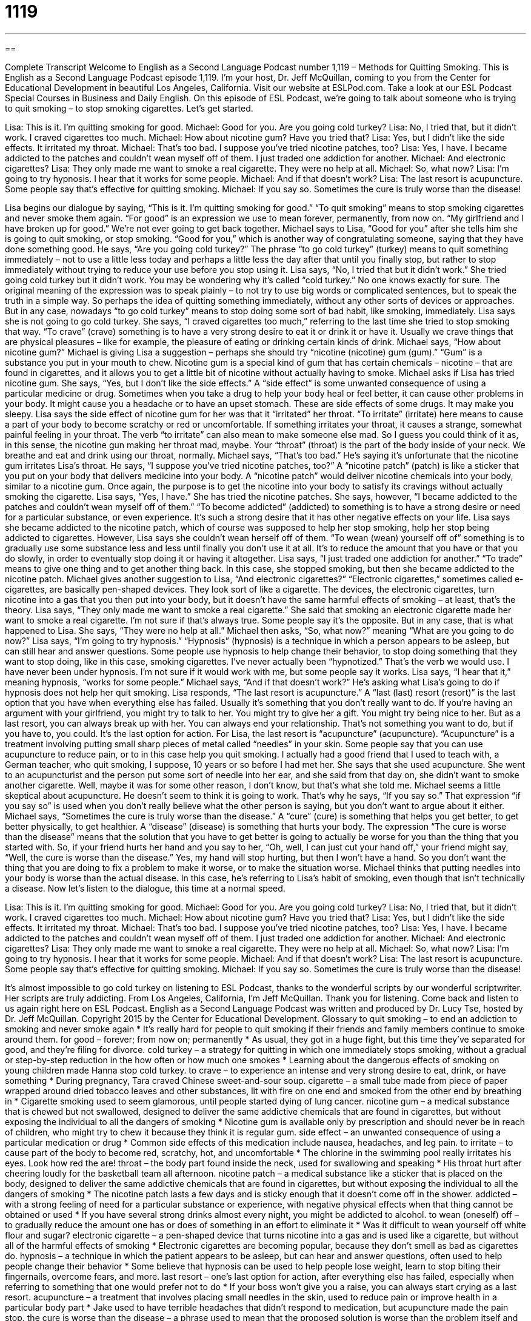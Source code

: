 = 1119
:toc: left
:toclevels: 3
:sectnums:
:stylesheet: ../../../myAdocCss.css

'''

== 

Complete Transcript
Welcome to English as a Second Language Podcast number 1,119 – Methods for Quitting Smoking.
This is English as a Second Language Podcast episode 1,119. I’m your host, Dr. Jeff McQuillan, coming to you from the Center for Educational Development in beautiful Los Angeles, California.
Visit our website at ESLPod.com. Take a look at our ESL Podcast Special Courses in Business and Daily English. On this episode of ESL Podcast, we’re going to talk about someone who is trying to quit smoking – to stop smoking cigarettes. Let’s get started.
[start of dialogue]
Lisa: This is it. I’m quitting smoking for good.
Michael: Good for you. Are you going cold turkey?
Lisa: No, I tried that, but it didn’t work. I craved cigarettes too much.
Michael: How about nicotine gum? Have you tried that?
Lisa: Yes, but I didn’t like the side effects. It irritated my throat.
Michael: That’s too bad. I suppose you’ve tried nicotine patches, too?
Lisa: Yes, I have. I became addicted to the patches and couldn’t wean myself off of them. I just traded one addiction for another.
Michael: And electronic cigarettes?
Lisa: They only made me want to smoke a real cigarette. They were no help at all.
Michael: So, what now?
Lisa: I’m going to try hypnosis. I hear that it works for some people.
Michael: And if that doesn’t work?
Lisa: The last resort is acupuncture. Some people say that’s effective for quitting smoking.
Michael: If you say so. Sometimes the cure is truly worse than the disease!
[end of dialogue]
Lisa begins our dialogue by saying, “This is it. I’m quitting smoking for good.” “To quit smoking” means to stop smoking cigarettes and never smoke them again. “For good” is an expression we use to mean forever, permanently, from now on. “My girlfriend and I have broken up for good.” We’re not ever going to get back together. Michael says to Lisa, “Good for you” after she tells him she is going to quit smoking, or stop smoking. “Good for you,” which is another way of congratulating someone, saying that they have done something good.
He says, “Are you going cold turkey?” The phrase “to go cold turkey” (turkey) means to quit something immediately – not to use a little less today and perhaps a little less the day after that until you finally stop, but rather to stop immediately without trying to reduce your use before you stop using it. Lisa says, “No, I tried that but it didn’t work.” She tried going cold turkey but it didn’t work.
You may be wondering why it’s called “cold turkey.” No one knows exactly for sure. The original meaning of the expression was to speak plainly – to not try to use big words or complicated sentences, but to speak the truth in a simple way. So perhaps the idea of quitting something immediately, without any other sorts of devices or approaches. But in any case, nowadays “to go cold turkey” means to stop doing some sort of bad habit, like smoking, immediately.
Lisa says she is not going to go cold turkey. She says, “I craved cigarettes too much,” referring to the last time she tried to stop smoking that way. “To crave” (crave) something is to have a very strong desire to eat it or drink it or have it. Usually we crave things that are physical pleasures – like for example, the pleasure of eating or drinking certain kinds of drink.
Michael says, “How about nicotine gum?” Michael is giving Lisa a suggestion – perhaps she should try “nicotine (nicotine) gum (gum).” “Gum” is a substance you put in your mouth to chew. Nicotine gum is a special kind of gum that has certain chemicals – nicotine – that are found in cigarettes, and it allows you to get a little bit of nicotine without actually having to smoke.
Michael asks if Lisa has tried nicotine gum. She says, “Yes, but I don’t like the side effects.” A “side effect” is some unwanted consequence of using a particular medicine or drug. Sometimes when you take a drug to help your body heal or feel better, it can cause other problems in your body. It might cause you a headache or to have an upset stomach. These are side effects of some drugs. It may make you sleepy.
Lisa says the side effect of nicotine gum for her was that it “irritated” her throat. “To irritate” (irritate) here means to cause a part of your body to become scratchy or red or uncomfortable. If something irritates your throat, it causes a strange, somewhat painful feeling in your throat. The verb “to irritate” can also mean to make someone else mad. So I guess you could think of it as, in this sense, the nicotine gun making her throat mad, maybe. Your “throat” (throat) is the part of the body inside of your neck. We breathe and eat and drink using our throat, normally.
Michael says, “That’s too bad.” He’s saying it’s unfortunate that the nicotine gum irritates Lisa’s throat. He says, “I suppose you’ve tried nicotine patches, too?” A “nicotine patch” (patch) is like a sticker that you put on your body that delivers medicine into your body. A “nicotine patch” would deliver nicotine chemicals into your body, similar to a nicotine gum. Once again, the purpose is to get the nicotine into your body to satisfy its cravings without actually smoking the cigarette.
Lisa says, “Yes, I have.” She has tried the nicotine patches. She says, however, “I became addicted to the patches and couldn’t wean myself off of them.” “To become addicted” (addicted) to something is to have a strong desire or need for a particular substance, or even experience. It’s such a strong desire that it has other negative effects on your life. Lisa says she became addicted to the nicotine patch, which of course was supposed to help her stop smoking, help her stop being addicted to cigarettes.
However, Lisa says she couldn’t wean herself off of them. “To wean (wean) yourself off of” something is to gradually use some substance less and less until finally you don’t use it at all. It’s to reduce the amount that you have or that you do slowly, in order to eventually stop doing it or having it altogether. Lisa says, “I just traded one addiction for another.” “To trade” means to give one thing and to get another thing back. In this case, she stopped smoking, but then she became addicted to the nicotine patch.
Michael gives another suggestion to Lisa, “And electronic cigarettes?” “Electronic cigarettes,” sometimes called e-cigarettes, are basically pen-shaped devices. They look sort of like a cigarette. The devices, the electronic cigarettes, turn nicotine into a gas that you then put into your body, but it doesn’t have the same harmful effects of smoking – at least, that’s the theory.
Lisa says, “They only made me want to smoke a real cigarette.” She said that smoking an electronic cigarette made her want to smoke a real cigarette. I’m not sure if that’s always true. Some people say it’s the opposite. But in any case, that is what happened to Lisa. She says, “They were no help at all.” Michael then asks, “So, what now?” meaning “What are you going to do now?”
Lisa says, “I’m going to try hypnosis.” “Hypnosis” (hypnosis) is a technique in which a person appears to be asleep, but can still hear and answer questions. Some people use hypnosis to help change their behavior, to stop doing something that they want to stop doing, like in this case, smoking cigarettes. I’ve never actually been “hypnotized.” That’s the verb we would use. I have never been under hypnosis. I’m not sure if it would work with me, but some people say it works.
Lisa says, “I hear that it,” meaning hypnosis, “works for some people.” Michael says, “And if that doesn’t work?” He’s asking what Lisa’s going to do if hypnosis does not help her quit smoking. Lisa responds, “The last resort is acupuncture.” A “last (last) resort (resort)” is the last option that you have when everything else has failed. Usually it’s something that you don’t really want to do.
If you’re having an argument with your girlfriend, you might try to talk to her. You might try to give her a gift. You might try being nice to her. But as a last resort, you can always break up with her. You can always end your relationship. That’s not something you want to do, but if you have to, you could. It’s the last option for action. For Lisa, the last resort is “acupuncture” (acupuncture). “Acupuncture” is a treatment involving putting small sharp pieces of metal called “needles” in your skin.
Some people say that you can use acupuncture to reduce pain, or to in this case help you quit smoking. I actually had a good friend that I used to teach with, a German teacher, who quit smoking, I suppose, 10 years or so before I had met her. She says that she used acupuncture. She went to an acupuncturist and the person put some sort of needle into her ear, and she said from that day on, she didn’t want to smoke another cigarette. Well, maybe it was for some other reason, I don’t know, but that’s what she told me.
Michael seems a little skeptical about acupuncture. He doesn’t seem to think it is going to work. That’s why he says, “If you say so.” That expression “if you say so” is used when you don’t really believe what the other person is saying, but you don’t want to argue about it either. Michael says, “Sometimes the cure is truly worse than the disease.” A “cure” (cure) is something that helps you get better, to get better physically, to get healthier. A “disease” (disease) is something that hurts your body.
The expression “The cure is worse than the disease” means that the solution that you have to get better is going to actually be worse for you than the thing that you started with. So, if your friend hurts her hand and you say to her, “Oh, well, I can just cut your hand off,” your friend might say, “Well, the cure is worse than the disease.” Yes, my hand will stop hurting, but then I won’t have a hand.
So you don’t want the thing that you are doing to fix a problem to make it worse, or to make the situation worse. Michael thinks that putting needles into your body is worse than the actual disease. In this case, he’s referring to Lisa’s habit of smoking, even though that isn’t technically a disease.
Now let’s listen to the dialogue, this time at a normal speed.
[start of dialogue]
Lisa: This is it. I’m quitting smoking for good.
Michael: Good for you. Are you going cold turkey?
Lisa: No, I tried that, but it didn’t work. I craved cigarettes too much.
Michael: How about nicotine gum? Have you tried that?
Lisa: Yes, but I didn’t like the side effects. It irritated my throat.
Michael: That’s too bad. I suppose you’ve tried nicotine patches, too?
Lisa: Yes, I have. I became addicted to the patches and couldn’t wean myself off of them. I just traded one addiction for another.
Michael: And electronic cigarettes?
Lisa: They only made me want to smoke a real cigarette. They were no help at all.
Michael: So, what now?
Lisa: I’m going to try hypnosis. I hear that it works for some people.
Michael: And if that doesn’t work?
Lisa: The last resort is acupuncture. Some people say that’s effective for quitting smoking.
Michael: If you say so. Sometimes the cure is truly worse than the disease!
[end of dialogue]
It’s almost impossible to go cold turkey on listening to ESL Podcast, thanks to the wonderful scripts by our wonderful scriptwriter. Her scripts are truly addicting.
From Los Angeles, California, I’m Jeff McQuillan. Thank you for listening. Come back and listen to us again right here on ESL Podcast.
English as a Second Language Podcast was written and produced by Dr. Lucy Tse, hosted by Dr. Jeff McQuillan. Copyright 2015 by the Center for Educational Development.
Glossary
to quit smoking – to end an addiction to smoking and never smoke again
* It’s really hard for people to quit smoking if their friends and family members continue to smoke around them.
for good – forever; from now on; permanently
* As usual, they got in a huge fight, but this time they’ve separated for good, and they’re filing for divorce.
cold turkey – a strategy for quitting in which one immediately stops smoking, without a gradual or step-by-step reduction in the how often or how much one smokes
* Learning about the dangerous effects of smoking on young children made Hanna stop cold turkey.
to crave – to experience an intense and very strong desire to eat, drink, or have something
* During pregnancy, Tara craved Chinese sweet-and-sour soup.
cigarette – a small tube made from piece of paper wrapped around dried tobacco leaves and other substances, lit with fire on one end and smoked from the other end by breathing in
* Cigarette smoking used to seem glamorous, until people started dying of lung cancer.
nicotine gum – a medical substance that is chewed but not swallowed, designed to deliver the same addictive chemicals that are found in cigarettes, but without exposing the individual to all the dangers of smoking
* Nicotine gum is available only by prescription and should never be in reach of children, who might try to chew it because they think it is regular gum.
side effect – an unwanted consequence of using a particular medication or drug
* Common side effects of this medication include nausea, headaches, and leg pain.
to irritate – to cause part of the body to become red, scratchy, hot, and uncomfortable
* The chlorine in the swimming pool really irritates his eyes. Look how red the are!
throat – the body part found inside the neck, used for swallowing and speaking
* His throat hurt after cheering loudly for the basketball team all afternoon.
nicotine patch – a medical substance like a sticker that is placed on the body, designed to deliver the same addictive chemicals that are found in cigarettes, but without exposing the individual to all the dangers of smoking
* The nicotine patch lasts a few days and is sticky enough that it doesn’t come off in the shower.
addicted – with a strong feeling of need for a particular substance or experience, with negative physical effects when that thing cannot be obtained or used
* If you have several strong drinks almost every night, you might be addicted to alcohol.
to wean (oneself) off – to gradually reduce the amount one has or does of something in an effort to eliminate it
* Was it difficult to wean yourself off white flour and sugar?
electronic cigarette – a pen-shaped device that turns nicotine into a gas and is used like a cigarette, but without all of the harmful effects of smoking
* Electronic cigarettes are becoming popular, because they don’t smell as bad as cigarettes do.
hypnosis – a technique in which the patient appears to be asleep, but can hear and answer questions, often used to help people change their behavior
* Some believe that hypnosis can be used to help people lose weight, learn to stop biting their fingernails, overcome fears, and more.
last resort – one’s last option for action, after everything else has failed, especially when referring to something that one would prefer not to do
* If your boss won’t give you a raise, you can always start crying as a last resort.
acupuncture – a treatment that involves placing small needles in the skin, used to reduce pain or improve health in a particular body part
* Jake used to have terrible headaches that didn’t respond to medication, but acupuncture made the pain stop.
the cure is worse than the disease – a phrase used to mean that the proposed solution is worse than the problem itself and therefore is not a good option
* Yes, you’re right that you can’t fail the course if you drop out of school, but wouldn’t that be a case where the cure is worse than the disease?
Comprehension Questions
1. Which of these is not placed in the mouth?
a) Cigarettes
b) Nicotine gum
c) Nicotine patches
2. What does Lisa mean when she says, “I craved cigarettes too much”?
a) She spent too much money on cigarettes.
b) She had a very strong desire to smoke.
c) She started eating her cigarettes.
Answers at bottom.
What Else Does It Mean?
for good
The phrase “for good,” in this podcast, means forever, from now on, or permanently: “Having a heart attack at age 30 motivated Charles to reduce his salt intake for good.” The phrase “good name” refers to one’s reputation, or how others think about someone: “The newspaper stories about the scandal destroyed his good name within the community.” The phrase “good nature” refers to a friendly, helpful, and kind personality: “Alyce is a great friend with a good nature, always willing to help others and forgive their mistakes.” The phrase “good sense” refers to one’s logic and ability to make good, rational decisions: “They had the good sense to invest in cell-phone technology 30 years ago, and they have made a fortune.” Finally, the “Good Book” is a term used to refer to the Christian Bible: “Alice reads aloud to her children from the Good Book every evening before they go to bed.”
last resort
In this podcast, the phrase “last resort” means one’s last option for action, after everything else has failed, especially when referring to something that one would prefer not to do: “Hopefully, I’ll find a job soon, but if not, I can always move back into my parents’ home as a last resort.” The phrase “to resort to (something)” means to do, use, or depend on something because no other options are available: “Brenda never dreamed they would have to resort to looking for food in garbage cans, but they were desperate.” Finally, a “resort” is a place where many people go on vacation, often with a large, fancy hotel and optional luxuries: “They spent last weekend at a ski resort.” Or, “This beach resort has great rooms with beautiful views of the ocean.”
Culture Note
Tobacco Growing in the United States
The “tobacco” (the leaves used in cigarettes and related products) plant “is native to” (comes from; was originally found in) the Americas. The first tobacco seeds were brought to North America from Trinidad in the early 1600s, and the first tobacco crop was sold to Europe in 1612. Since then, tobacco has been an important “crop” (something grown for food or to make products for sale) in the United States. Tobacco grew best in Maryland, Virginia, North Carolina, South Carolina, and Georgia, and more generally in the southeastern part of what is now the United States.
In the 17th century, heavy demand for “snuff” (tobacco that is ground up into very small pieces and then “inhaled” (breathed in) through the nose) “prompted” (motivated; caused someone to do something) many farmers to plant tobacco over large areas of land known as “plantations.” Most of the tobacco “harvest” (the products taken from a field) was exported to Europe, which was a significant “stimulus” (something that helps something grow or become more active) for the economy in North America. Until the mid-1900s, the United States was the world’s largest manufacturer and “exporter” (a country that sells and sends products to other countries) of tobacco.
Because tobacco is a “labor-intensive crop” (a type of plant that requires a lot of agricultural labor), it “fueled” (caused to grow or increase) the “slave trade” (the practice of buying and selling people who are forced to work without pay). Plantation owners depended on slave labor to produce a high-quality crop, and slaves who developed strong skills in tobacco production were valued more highly than other slaves.
Comprehension Answers
1 - c
2 - b